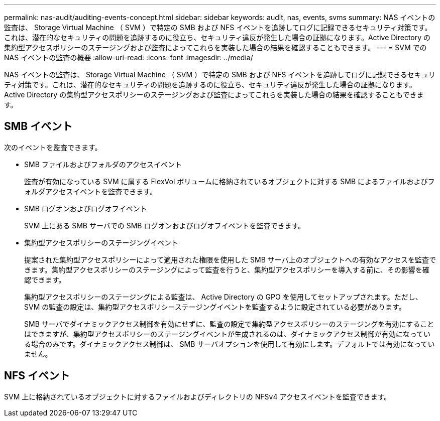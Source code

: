 ---
permalink: nas-audit/auditing-events-concept.html 
sidebar: sidebar 
keywords: audit, nas, events, svms 
summary: NAS イベントの監査は、 Storage Virtual Machine （ SVM ）で特定の SMB および NFS イベントを追跡してログに記録できるセキュリティ対策です。これは、潜在的なセキュリティの問題を追跡するのに役立ち、セキュリティ違反が発生した場合の証拠になります。Active Directory の集約型アクセスポリシーのステージングおよび監査によってこれらを実装した場合の結果を確認することもできます。 
---
= SVM での NAS イベントの監査の概要
:allow-uri-read: 
:icons: font
:imagesdir: ../media/


[role="lead"]
NAS イベントの監査は、 Storage Virtual Machine （ SVM ）で特定の SMB および NFS イベントを追跡してログに記録できるセキュリティ対策です。これは、潜在的なセキュリティの問題を追跡するのに役立ち、セキュリティ違反が発生した場合の証拠になります。Active Directory の集約型アクセスポリシーのステージングおよび監査によってこれらを実装した場合の結果を確認することもできます。



== SMB イベント

次のイベントを監査できます。

* SMB ファイルおよびフォルダのアクセスイベント
+
監査が有効になっている SVM に属する FlexVol ボリュームに格納されているオブジェクトに対する SMB によるファイルおよびフォルダアクセスイベントを監査できます。

* SMB ログオンおよびログオフイベント
+
SVM 上にある SMB サーバでの SMB ログオンおよびログオフイベントを監査できます。

* 集約型アクセスポリシーのステージングイベント
+
提案された集約型アクセスポリシーによって適用された権限を使用した SMB サーバ上のオブジェクトへの有効なアクセスを監査できます。集約型アクセスポリシーのステージングによって監査を行うと、集約型アクセスポリシーを導入する前に、その影響を確認できます。

+
集約型アクセスポリシーのステージングによる監査は、 Active Directory の GPO を使用してセットアップされます。ただし、 SVM の監査の設定は、集約型アクセスポリシーステージングイベントを監査するように設定されている必要があります。

+
SMB サーバでダイナミックアクセス制御を有効にせずに、監査の設定で集約型アクセスポリシーのステージングを有効にすることはできますが、集約型アクセスポリシーのステージングイベントが生成されるのは、ダイナミックアクセス制御が有効になっている場合のみです。ダイナミックアクセス制御は、 SMB サーバオプションを使用して有効にします。デフォルトでは有効になっていません。





== NFS イベント

SVM 上に格納されているオブジェクトに対するファイルおよびディレクトリの NFSv4 アクセスイベントを監査できます。
